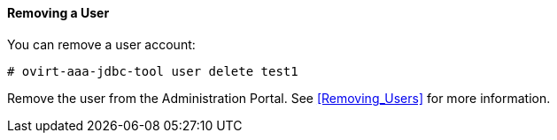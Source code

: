 ==== Removing a User

You can remove a user account:

[options="nowrap" subs="normal"]
----
# ovirt-aaa-jdbc-tool user delete test1
----

Remove the user from the Administration Portal. See xref:Removing_Users[] for more information. 